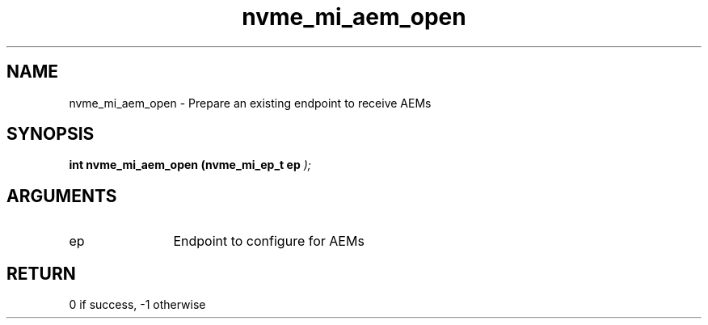 .TH "nvme_mi_aem_open" 9 "nvme_mi_aem_open" "July 2025" "libnvme API manual" LINUX
.SH NAME
nvme_mi_aem_open \- Prepare an existing endpoint to receive AEMs
.SH SYNOPSIS
.B "int" nvme_mi_aem_open
.BI "(nvme_mi_ep_t ep "  ");"
.SH ARGUMENTS
.IP "ep" 12
Endpoint to configure for AEMs
.SH "RETURN"
0 if success, -1 otherwise
